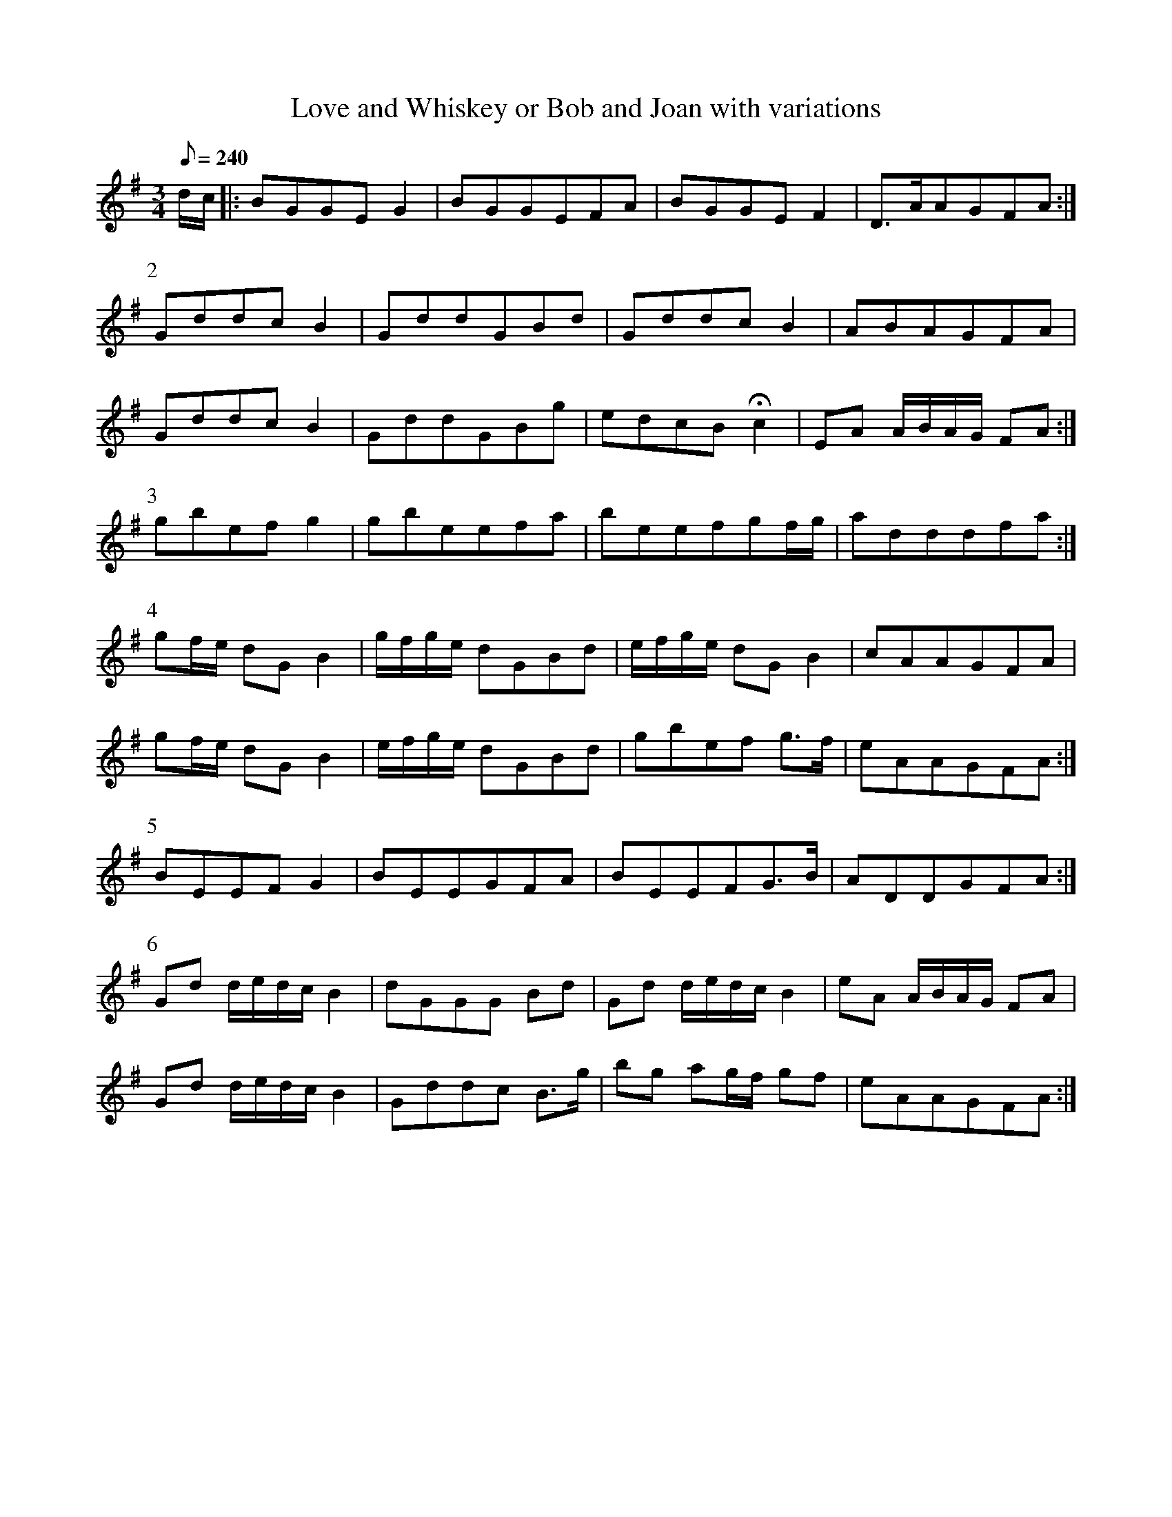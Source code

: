 X:190
T: Love and Whiskey or Bob and Joan with variations
N: O'Farrell's Pocket Companion v.3 (Sky ed. p.98-9)
N: "Irish"
M: 3/4
L: 1/8
R: waltz
Q: 240
K: G
d/c/|: BGGEG2|BGGEFA |BGGEF2 |D>AAGFA :|
P:2
GddcB2 | GddGBd| GddcB2| ABAGFA|
GddcB2 | GddGBg| edcBHc2 |EA A/B/A/G/ FA :|
P:3
gbefg2 | gbeefa| beefgf/g/| adddfa :|
P:4
gf/e/ dG B2| g/f/g/e/ dGBd| e/f/g/e/ dGB2| cAAGFA|
gf/e/ dG B2| e/f/g/e/ dGBd| gbef g>f| eAAGFA :|
P:5
BEEFG2| BEEGFA| BEEFG>B| ADDGFA :|
P:6
Gd d/e/d/c/ B2| dGGG Bd| Gd d/e/d/c/ B2| eA A/B/A/G/ FA|
Gd d/e/d/c/ B2| Gddc B>g| bg ag/f/ gf| eAAGFA :|
